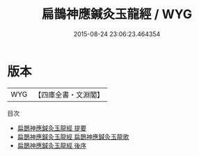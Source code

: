 #+TITLE: 扁鵲神應鍼灸玉龍經 / WYG
#+DATE: 2015-08-24 23:06:23.464354
* 版本
 |       WYG|【四庫全書・文淵閣】|
目次
 - [[file:KR3e0063_000.txt::000-1a][扁鵲神應鍼灸玉龍經 提要]]
 - [[file:KR3e0063_000.txt::000-3a][扁鵲神應鍼灸玉龍經 扁鵲神應鍼灸玉龍歌]]
 - [[file:KR3e0063_000.txt::000-87a][扁鵲神應鍼灸玉龍經 後序]]
